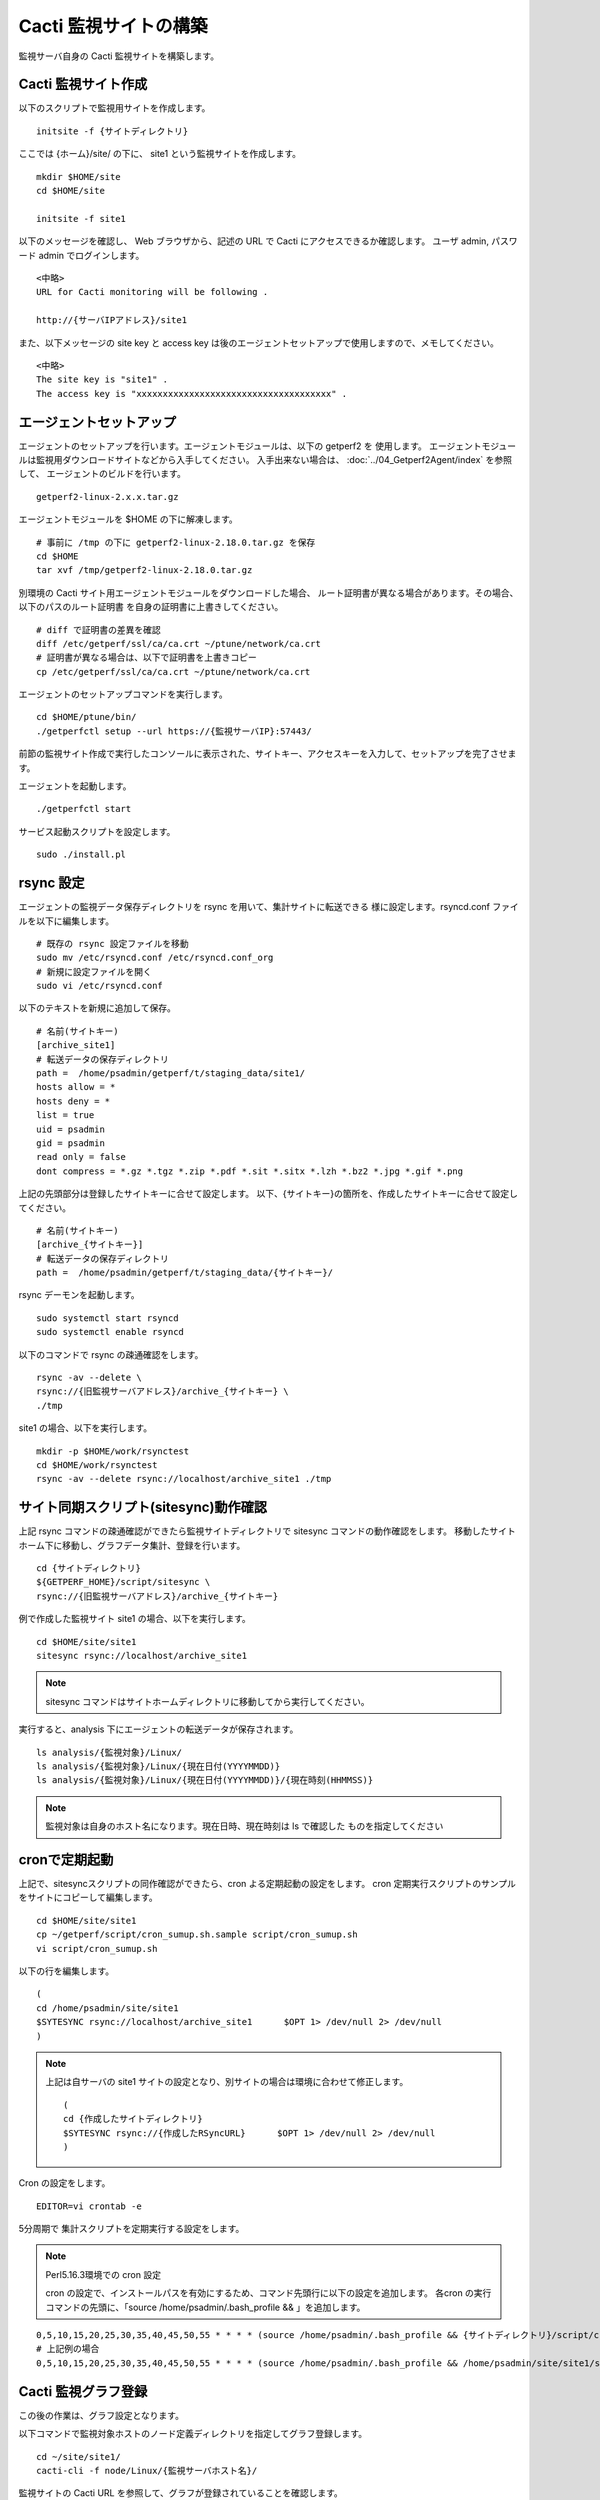 Cacti 監視サイトの構築
======================

監視サーバ自身の Cacti 監視サイトを構築します。

Cacti 監視サイト作成
-----------------

以下のスクリプトで監視用サイトを作成します。

::

   initsite -f {サイトディレクトリ}

ここでは {ホーム}/site/ の下に、 site1 という監視サイトを作成します。

::

   mkdir $HOME/site
   cd $HOME/site

   initsite -f site1

以下のメッセージを確認し、 Web ブラウザから、記述の URL で Cacti にアクセスできるか確認します。
ユーザ admin, パスワード admin でログインします。

::

    <中略>
    URL for Cacti monitoring will be following .

    http://{サーバIPアドレス}/site1

また、以下メッセージの site key と access key は後のエージェントセットアップで使用しますので、メモしてください。

::

    <中略>
    The site key is "site1" .
    The access key is "xxxxxxxxxxxxxxxxxxxxxxxxxxxxxxxxxxxxx" .

エージェントセットアップ
------------------------

エージェントのセットアップを行います。エージェントモジュールは、以下の getperf2 を
使用します。
エージェントモジュールは監視用ダウンロードサイトなどから入手してください。
入手出来ない場合は、 :doc:`../04_Getperf2Agent/index` を参照して、
エージェントのビルドを行います。


::

    getperf2-linux-2.x.x.tar.gz 

エージェントモジュールを $HOME の下に解凍します。

::

   # 事前に /tmp の下に getperf2-linux-2.18.0.tar.gz を保存
   cd $HOME
   tar xvf /tmp/getperf2-linux-2.18.0.tar.gz

別環境の Cacti サイト用エージェントモジュールをダウンロードした場合、
ルート証明書が異なる場合があります。その場合、以下のパスのルート証明書
を自身の証明書に上書きしてください。

::

    # diff で証明書の差異を確認
    diff /etc/getperf/ssl/ca/ca.crt ~/ptune/network/ca.crt
    # 証明書が異なる場合は、以下で証明書を上書きコピー
    cp /etc/getperf/ssl/ca/ca.crt ~/ptune/network/ca.crt

エージェントのセットアップコマンドを実行します。

::

   cd $HOME/ptune/bin/
   ./getperfctl setup --url https://{監視サーバIP}:57443/

前節の監視サイト作成で実行したコンソールに表示された、サイトキー、アクセスキーを入力して、セットアップを完了させます。

エージェントを起動します。

::

   ./getperfctl start

サービス起動スクリプトを設定します。

::

   sudo ./install.pl

rsync 設定
----------

エージェントの監視データ保存ディレクトリを rsync を用いて、集計サイトに転送できる
様に設定します。rsyncd.conf ファイルを以下に編集します。

::

    # 既存の rsync 設定ファイルを移動
    sudo mv /etc/rsyncd.conf /etc/rsyncd.conf_org
    # 新規に設定ファイルを開く
    sudo vi /etc/rsyncd.conf

以下のテキストを新規に追加して保存。

::

    # 名前(サイトキー)
    [archive_site1]
    # 転送データの保存ディレクトリ
    path =  /home/psadmin/getperf/t/staging_data/site1/
    hosts allow = *
    hosts deny = *
    list = true
    uid = psadmin
    gid = psadmin
    read only = false 
    dont compress = *.gz *.tgz *.zip *.pdf *.sit *.sitx *.lzh *.bz2 *.jpg *.gif *.png

上記の先頭部分は登録したサイトキーに合せて設定します。
以下、{サイトキー}の箇所を、作成したサイトキーに合せて設定してください。

::

    # 名前(サイトキー)
    [archive_{サイトキー}]
    # 転送データの保存ディレクトリ
    path =  /home/psadmin/getperf/t/staging_data/{サイトキー}/


rsync デーモンを起動します。

::

   sudo systemctl start rsyncd
   sudo systemctl enable rsyncd

以下のコマンドで rsync の疎通確認をします。

::

   rsync -av --delete \
   rsync://{旧監視サーバアドレス}/archive_{サイトキー} \
   ./tmp

site1 の場合、以下を実行します。

::

   mkdir -p $HOME/work/rsynctest
   cd $HOME/work/rsynctest
   rsync -av --delete rsync://localhost/archive_site1 ./tmp


サイト同期スクリプト(sitesync)動作確認
--------------------------------------

上記 rsync コマンドの疎通確認ができたら監視サイトディレクトリで
sitesync コマンドの動作確認をします。
移動したサイトホーム下に移動し、グラフデータ集計、登録を行います。

::

    cd {サイトディレクトリ}
    ${GETPERF_HOME}/script/sitesync \
    rsync://{旧監視サーバアドレス}/archive_{サイトキー}

例で作成した監視サイト site1 の場合、以下を実行します。

::

    cd $HOME/site/site1
    sitesync rsync://localhost/archive_site1

.. note:: 

    sitesync コマンドはサイトホームディレクトリに移動してから実行してください。

実行すると、analysis 下にエージェントの転送データが保存されます。

::

    ls analysis/{監視対象}/Linux/
    ls analysis/{監視対象}/Linux/{現在日付(YYYYMMDD)}
    ls analysis/{監視対象}/Linux/{現在日付(YYYYMMDD)}/{現在時刻(HHMMSS)}

.. note::

    監視対象は自身のホスト名になります。現在日時、現在時刻は ls で確認した
    ものを指定してください

cronで定期起動
--------------

上記で、sitesyncスクリプトの同作確認ができたら、cron よる定期起動の設定をします。
cron 定期実行スクリプトのサンプルをサイトにコピーして編集します。

::

    cd $HOME/site/site1
    cp ~/getperf/script/cron_sumup.sh.sample script/cron_sumup.sh
    vi script/cron_sumup.sh

以下の行を編集します。

::

    (
    cd /home/psadmin/site/site1
    $SYTESYNC rsync://localhost/archive_site1      $OPT 1> /dev/null 2> /dev/null
    )

.. note::

    上記は自サーバの site1 サイトの設定となり、別サイトの場合は環境に合わせて修正します。

    ::

        (
        cd {作成したサイトディレクトリ}
        $SYTESYNC rsync://{作成したRSyncURL}      $OPT 1> /dev/null 2> /dev/null
        )

Cron の設定をします。

::

    EDITOR=vi crontab -e

5分周期で 集計スクリプトを定期実行する設定をします。

.. note::

    Perl5.16.3環境での cron 設定

    cron の設定で、インストールパスを有効にするため、コマンド先頭行に以下の設定を追加します。
    各cron の実行コマンドの先頭に、「source /home/psadmin/.bash_profile && 」を追加します。


::

   0,5,10,15,20,25,30,35,40,45,50,55 * * * * (source /home/psadmin/.bash_profile && {サイトディレクトリ}/script/cron_sumup.sh > /dev/null 2>&1) &
   # 上記例の場合
   0,5,10,15,20,25,30,35,40,45,50,55 * * * * (source /home/psadmin/.bash_profile && /home/psadmin/site/site1/script/cron_sumup.sh > /dev/null 2>&1) &

Cacti 監視グラフ登録
--------------------

この後の作業は、グラフ設定となります。

以下コマンドで監視対象ホストのノード定義ディレクトリを指定してグラフ登録します。

::

    cd ~/site/site1/
    cacti-cli -f node/Linux/{監視サーバホスト名}/

監視サイトの Cacti URL を参照して、グラフが登録されていることを確認します。

::

    httpd://{監視サーバIPアドレス}/{サイトキー}/


上記例の場合は以下URLになります。

::

    httpd://{監視サーバIPアドレス}/site1/

ユーザ/パスワードに admin/admin を入力してログインしてください。
